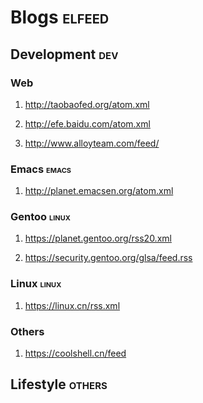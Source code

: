 * Blogs                                                              :elfeed:
** Development                                                 :dev:
*** Web
****  http://taobaofed.org/atom.xml
****  http://efe.baidu.com/atom.xml
****  http://www.alloyteam.com/feed/
*** Emacs                                                    :emacs:
**** http://planet.emacsen.org/atom.xml
*** Gentoo  :linux:
**** https://planet.gentoo.org/rss20.xml
**** https://security.gentoo.org/glsa/feed.rss
*** Linux                                                         :linux:
**** https://linux.cn/rss.xml
*** Others
**** https://coolshell.cn/feed
** Lifestyle  :others: